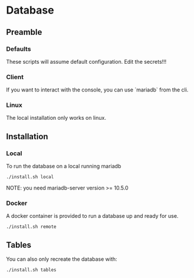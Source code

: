 * Database
** Preamble
*** Defaults
These scripts will assume default configuration.  Edit the secrets!!!

*** Client
If you want to interact with the console, you can use `mariadb` from
the cli.

*** Linux
The local installation only works on linux.

** Installation
*** Local
To run the database on a local running mariadb
#+begin_src shell
./install.sh local
#+end_src
NOTE: you need mariadb-server version >= 10.5.0

*** Docker
A docker container is provided to run a database up and ready for use.
#+begin_src shell
./install.sh remote
#+end_src

** Tables
You can also only recreate the database with:
#+begin_src shell
  ./install.sh tables
#+end_src
